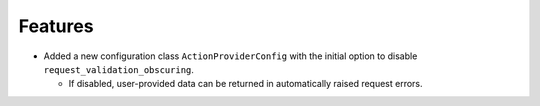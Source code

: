 
Features
--------

- Added a new configuration class ``ActionProviderConfig`` with the initial option to
  disable ``request_validation_obscuring``.

  - If disabled, user-provided data can be returned in automatically raised request
    errors.
